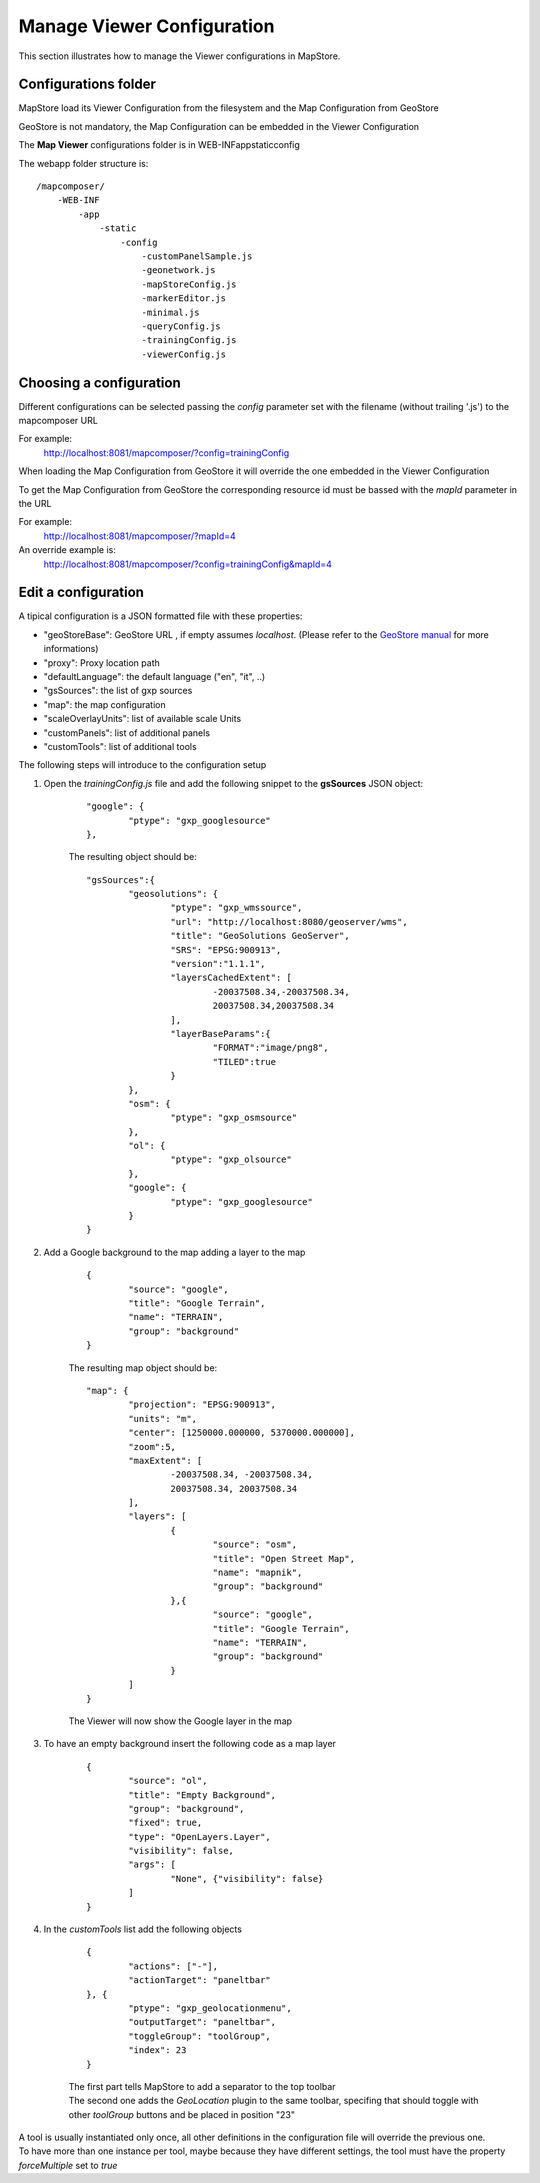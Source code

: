 .. module:: mapstore.viewerconfig
   :synopsis: Manage Viewer Configuration

.. role:: red

.. _mapstore.viewerconfig:

Manage Viewer Configuration
=============================

This section illustrates how to manage the Viewer configurations in MapStore.

Configurations folder
^^^^^^^^^^^^^^^^^^^^^

MapStore load its Viewer Configuration from the filesystem and the Map Configuration from GeoStore

GeoStore is not mandatory, the Map Configuration can be embedded in the Viewer Configuration

The **Map Viewer** configurations folder is in \WEB-INF\app\static\config

The webapp folder structure is::

    /mapcomposer/
    	-WEB-INF
            -app
                -static
                    -config
                        -customPanelSample.js
                        -geonetwork.js
                        -mapStoreConfig.js
                        -markerEditor.js
                        -minimal.js
                        -queryConfig.js
                        -trainingConfig.js
                        -viewerConfig.js

Choosing a configuration
^^^^^^^^^^^^^^^^^^^^^^^^

Different configurations can be selected passing the `config` parameter set with the filename (without trailing '.js') to the mapcomposer URL

For example:
    http://localhost:8081/mapcomposer/?config=trainingConfig

When loading the Map Configuration from GeoStore it will override the one embedded in the Viewer Configuration

To get the Map Configuration from GeoStore the corresponding resource id must be bassed with the `mapId` parameter in the URL

For example:
    http://localhost:8081/mapcomposer/?mapId=4

An override example is:
    http://localhost:8081/mapcomposer/?config=trainingConfig&mapId=4


Edit a configuration
^^^^^^^^^^^^^^^^^^^^

A tipical configuration is a JSON formatted file with these properties:

*  "geoStoreBase": GeoStore URL , if empty assumes `localhost`. (Please refer to the `GeoStore manual <https://github.com/geosolutions-it/geostore/wiki>`__ for more informations)
*  "proxy": Proxy location path
*  "defaultLanguage": the default language ("en", "it", ..)
*  "gsSources": the list of gxp sources 
*  "map": the map configuration
*  "scaleOverlayUnits": list of available scale Units
*  "customPanels": list of additional panels
*  "customTools": list of additional tools

The following steps will introduce to the configuration setup

#. Open the `trainingConfig.js` file and add the following snippet to the **gsSources** JSON object:

    ::

        "google": {
        	"ptype": "gxp_googlesource" 
        },

    The resulting object should be:
    ::

		"gsSources":{ 
			"geosolutions": {
				"ptype": "gxp_wmssource",
				"url": "http://localhost:8080/geoserver/wms",
				"title": "GeoSolutions GeoServer",
				"SRS": "EPSG:900913",
				"version":"1.1.1",
				"layersCachedExtent": [
					-20037508.34,-20037508.34,
					20037508.34,20037508.34
				],
				"layerBaseParams":{
					"FORMAT":"image/png8",
					"TILED":true
				}
			},
			"osm": { 
				"ptype": "gxp_osmsource"
			},
			"ol": { 
				"ptype": "gxp_olsource" 
			},
			"google": {
				"ptype": "gxp_googlesource" 
			}
		}
	
#. Add a Google background to the map adding a layer to the map

    ::

		{
			"source": "google",
			"title": "Google Terrain",
			"name": "TERRAIN",
			"group": "background"
		}

    The resulting map object should be:
    ::

	"map": {
		"projection": "EPSG:900913",
		"units": "m",
		"center": [1250000.000000, 5370000.000000],
		"zoom":5,
		"maxExtent": [
			-20037508.34, -20037508.34,
			20037508.34, 20037508.34
		],
		"layers": [
			{
				"source": "osm",
				"title": "Open Street Map",
				"name": "mapnik",
				"group": "background"
			},{
				"source": "google",
				"title": "Google Terrain",
				"name": "TERRAIN",
				"group": "background"
			}
		]
	}

    The Viewer will now show the Google layer in the map
    
    .. figure:: img/config3.png

#. To have an empty background insert the following code as a map layer

    ::

		{
			"source": "ol",
			"title": "Empty Background",
			"group": "background",
			"fixed": true,
			"type": "OpenLayers.Layer",
			"visibility": false,
			"args": [
				"None", {"visibility": false}
			]
		}

#. In the `customTools` list add the following objects

    ::

		{
			"actions": ["-"], 
			"actionTarget": "paneltbar"
		}, {
			"ptype": "gxp_geolocationmenu",
			"outputTarget": "paneltbar",
			"toggleGroup": "toolGroup",
			"index": 23
		}

    | The first part tells MapStore to add a separator to the top toolbar
    | The second one adds the `GeoLocation` plugin to the same toolbar, specifing that should toggle with other `toolGroup` buttons and be placed in position "23"

| A tool is usually instantiated only once, all other definitions in the configuration file will override the previous one.
| To have more than one instance per tool, maybe because they have different settings, the tool must have the property `forceMultiple` set to `true`
